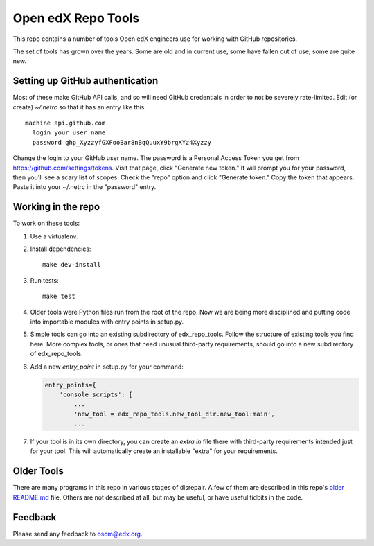 ###################
Open edX Repo Tools
###################

This repo contains a number of tools Open edX engineers use for working with
GitHub repositories.

The set of tools has grown over the years. Some are old and in current use,
some have fallen out of use, some are quite new.

Setting up GitHub authentication
================================

Most of these make GitHub API calls, and so will need GitHub credentials in
order to not be severely rate-limited.  Edit (or create) `~/.netrc` so that it
has an entry like this::

    machine api.github.com
      login your_user_name
      password ghp_XyzzyfGXFooBar8nBqQuuxY9brgXYz4Xyzzy

Change the login to your GitHub user name.  The password is a Personal Access
Token you get from https://github.com/settings/tokens.  Visit that page, click
"Generate new token." It will prompt you for your password, then you'll see a
scary list of scopes. Check the "repo" option and click "Generate token." Copy
the token that appears. Paste it into your ~/.netrc in the "password" entry.


Working in the repo
===================

To work on these tools:

1. Use a virtualenv.

2. Install dependencies::

    make dev-install

3. Run tests::

    make test

4. Older tools were Python files run from the root of the repo.  Now we are
   being more disciplined and putting code into importable modules with entry
   points in setup.py.

5. Simple tools can go into an existing subdirectory of edx_repo_tools.  Follow
   the structure of existing tools you find here.  More complex tools, or ones
   that need unusual third-party requirements, should go into a new
   subdirectory of edx_repo_tools.

6. Add a new `entry_point` in setup.py for your command:

   .. code::

        entry_points={
            'console_scripts': [
                ...
                'new_tool = edx_repo_tools.new_tool_dir.new_tool:main',
                ...

7. If your tool is in its own directory, you can create an `extra.in` file
   there with third-party requirements intended just for your tool.  This will
   automatically create an installable "extra" for your requirements.


Older Tools
===========

There are many programs in this repo in various stages of disrepair.  A few
of them are described in this repo's `older README.md`_ file.  Others are not
described at all, but may be useful, or have useful tidbits in the code.

.. _older README.md: https://github.com/edx/repo-tools/blob/7aa8bda466d1925c56d4ad6e3b2bdd87b1f83148/README.md


Feedback
========

Please send any feedback to oscm@edx.org.

